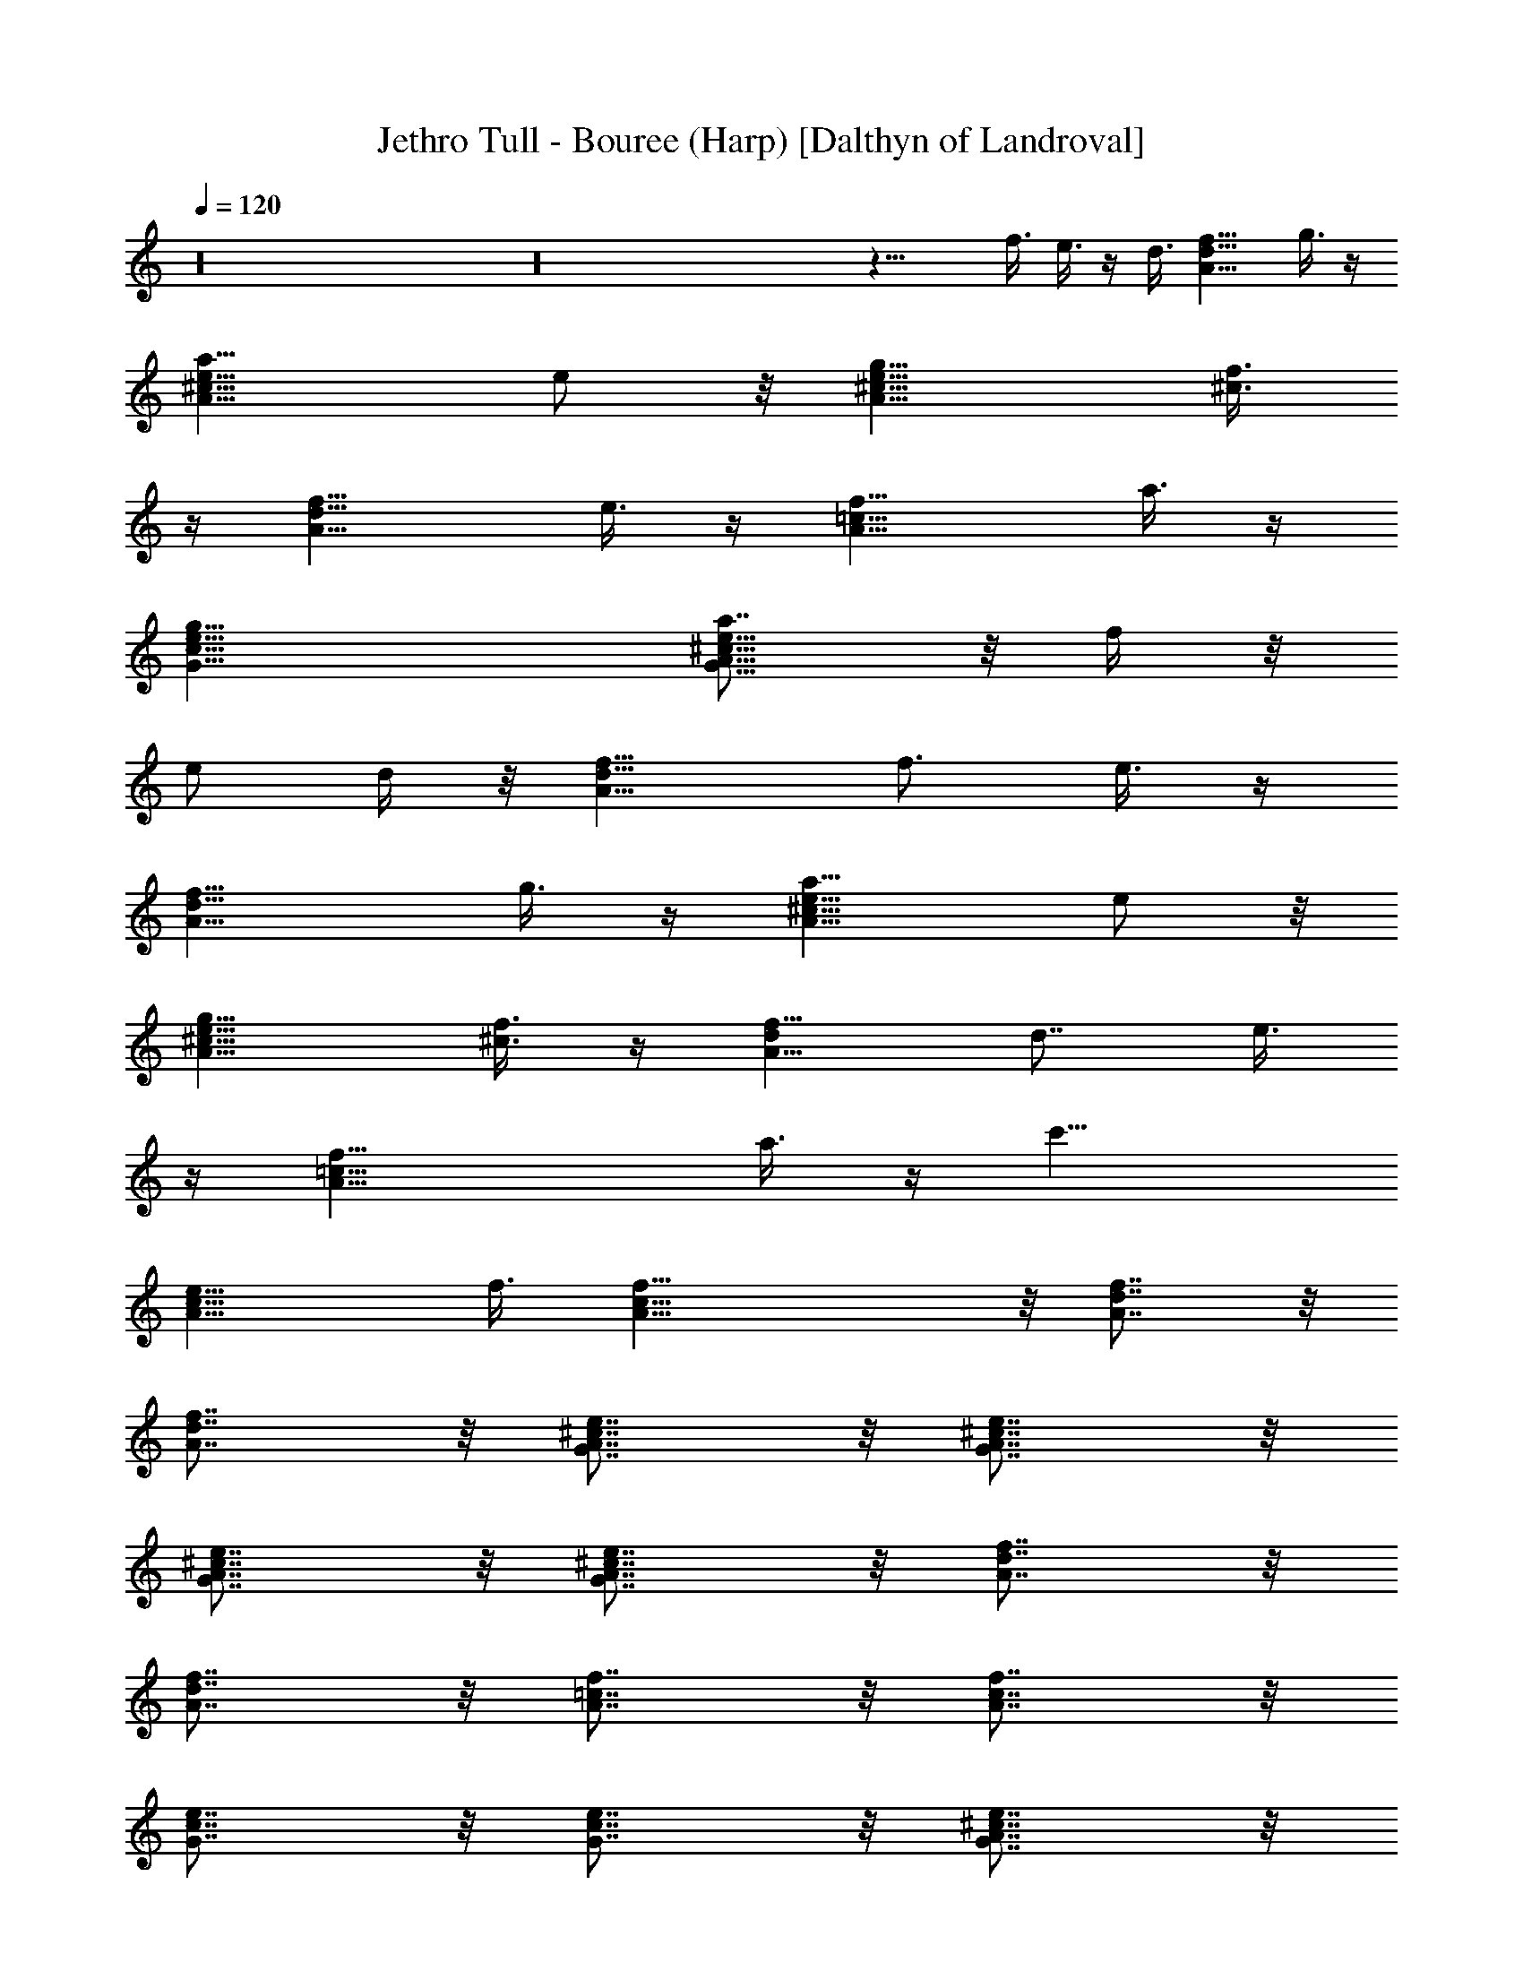 X:1
T:Jethro Tull - Bouree (Harp) [Dalthyn of Landroval]
L:1/4
Q:120
K:C
z16 z16 z21/8 f3/8 e3/8 z/4 d3/8 [A11/8d11/8f11/8z] g3/8 z/4
[a11/8A15/8^c15/8e11/8] e/2 z/8 [g11/8A11/8^c11/8e11/8] [f3/8^c3/8]
z/4 [d15/8A15/8f15/8z11/8] e3/8 z/4 [f15/8A15/8=c15/8z11/8] a3/8 z/4
[g19/8e19/8c19/8G19/8] [a7/8G15/8A15/8^c15/8e11/8] z/8 f/4 z/8
[e/2z/4] d/4 z/8 [A11/8d11/8f5/8] [f3/4z3/8] e3/8 z/4
[d15/8A15/8f15/8z11/8] g3/8 z/4 [a11/8A15/8^c15/8e11/8] e/2 z/8
[g11/8A11/8^c11/8e11/8] [f3/8^c3/8] z/4 [dA15/8f15/8] [d7/8z3/8] e3/8
z/4 [f19/8A19/8=c19/8z11/8] a3/8 z/4 [c'15/8z3/8]
[A15/8c15/8e15/8z13/8] f3/8 [f31/8A31/8c31/8] z/8 [A7/8d7/8f7/8] z/8
[A7/8d7/8f7/8] z/8 [e7/8^c7/8A7/8G7/8] z/8 [e7/8^c7/8A7/8G7/8] z/8
[e7/8^c7/8A7/8G7/8] z/8 [G7/8A7/8^c7/8e7/8] z/8 [f7/8d7/8A7/8] z/8
[f7/8d7/8A7/8] z/8 [f7/8=c7/8A7/8] z/8 [A7/8c7/8f7/8] z/8
[e7/8c7/8G7/8] z/8 [e7/8c7/8G7/8] z/8 [^c7/8e7/8A7/8G7/8] z/8
[G7/8A7/8^c7/8e7/8] z/8 [F7/8A7/8d7/8] z/8 [d7/8A7/8F7/8] z/8
[A7/8d7/8f7/8] z/8 [A7/8d7/8f7/8] z/8 [G7/8A7/8^c7/8e7/8] z/8
[e7/8^c7/8A7/8G7/8] z/8 [^G7/8B7/8e7/8] z/8 [^G7/8B7/8e7/8] z/8
[A7/8d7/8f7/8] z/8 [f7/8d7/8A7/8] z/8 [A7/8=c7/8f7/8] z/8
[A7/8c7/8f7/8] z/8 [=G7/8c7/8e7/8] z/8 [e7/8c7/8G7/8] z/8
[A7/8c7/8f7/8] z/8 [A7/8c7/8f7/8] z/8 [A7/8c7/8f7/8] z/8
[G7/8A7/8^c7/8e7/8] z/8 [A7/8d7/8f7/8] z/8 [A7/8d7/8f7/8] z/8
[e7/8^c7/8A7/8G7/8] z/8 [e7/8^c7/8A7/8G7/8] z/8 [=c7/8G7/8E7/8] z/8
[E7/8G7/8c7/8] z/8 [F7/8A7/8d7/8] z/8 [d7/8A7/8F7/8] z/8
[c7/8G7/8E7/8] z/8 [E7/8G7/8c7/8] z/8 [F7/8A7/8d7/8] z/8
[d7/8A7/8F7/8] z/8 [^c7/8e7/8A7/8G7/8] z/8 [G7/8A7/8^c7/8e7/8] z/8
[F7/8A7/8d7/8] z/8 [d7/8A7/8F7/8] z/8 [A7/8d7/8f7/8] z/8
[A7/8d7/8f7/8] z/8 [e7/8^c7/8A7/8G7/8] z/8 [e7/8^c7/8A7/8G7/8] z/8
[=c7/8G7/8E7/8] z/8 [E7/8G7/8c7/8] z/8 [F7/8A7/8d7/8] z/8
[d7/8A7/8F7/8] z/8 [c7/8G7/8E7/8] z/8 [E7/8G7/8c7/8] z/8
[F7/8A7/8d7/8] z/8 [d7/8A7/8F7/8] z/8 [^c7/8e7/8A7/8G7/8] z/8
[G7/8A7/8^c7/8e7/8] z/8 [F7/8A7/8d7/8] z/8 [d7/8A7/8F7/8] z/8
[f3/8d3/8A3/8] z61/8 [f3/8d3/8A3/8] z61/8 d3/8 z/8 d3/8 z/8 =c/4 f3/8
z19/8 e7/8 z/8 d7/8 z/8 c'/4 a/4 g3/8 z/8 a7/8 z69/8 [A3/8d3/8f3/8]
z/8 [f7/8d7/8A7/8] z5/8 [A3/8d3/8f3/8] z/8 [f7/8d7/8A7/8] z5/8
[G3/8^A3/8d3/8f3/8] z/8 [f5/8d5/8^A5/8G5/8] z/8
[f17/8d17/8^A17/8G17/8] z5/8 [=A3/8d3/8f3/8] z/8 [f7/8d7/8A7/8] z5/8
[A3/8d3/8f3/8] z/8 [f7/8d7/8A7/8] z5/8 [G3/8^A3/8d3/8f3/8] z/8
[f5/8d5/8^A5/8G5/8] z/8 [f17/8d17/8^A17/8G17/8] z5/8 [=A3/8d3/8f3/8]
z/8 [f7/8d7/8A7/8] z5/8 [A3/8d3/8f3/8] z/8 [f7/8d7/8A7/8] z5/8
[G3/8^A3/8d3/8f3/8] z/8 [f5/8d5/8^A5/8G5/8] z/8
[f17/8d17/8^A17/8G17/8] z5/8 [=A3/8d3/8f3/8] z/8 [f7/8d7/8A7/8] z5/8
[A3/8d3/8f3/8] z/8 [f7/8d7/8A7/8] z5/8 [G3/8^A3/8d3/8f3/8] z/8
[f5/8d5/8^A5/8G5/8] z/8 [f17/8d17/8^A17/8G17/8] z5/8 [=A3/8d3/8f3/8]
z/8 [f7/8d7/8A7/8] z5/8 [A3/8d3/8f3/8] z/8 [f7/8d7/8A7/8] z/8
[c7/8e7/8g7/8] z/8 [g5/8e5/8c5/8] z/8 [d9/8f9/8a9/8] z/8
[d7/8f7/8a7/8] z/8 [c7/8e7/8g7/8] z/8 [g5/8e5/8c5/8] z/8
[d9/8f9/8a9/8] z/8 [d7/8f7/8a7/8] z/8 [^c7/8e7/8g7/8a7/8] z/8
[a5/8g5/8e5/8^c5/8] z/8 [d9/8f9/8a9/8] z/8 [d7/8f7/8a7/8] z/8
[d7/8f7/8a7/8] z/8 [a5/8f5/8d5/8] z/8 [^c9/8e9/8g9/8a9/8] z/8
[^c7/8e7/8g7/8a7/8] z/8 [=c7/8e7/8g7/8] z/8 [g5/8e5/8c5/8] z/8
[d9/8f9/8a9/8] z/8 [d7/8f7/8a7/8] z/8 [c7/8e7/8g7/8] z/8
[g5/8e5/8c5/8] z/8 [d9/8f9/8a9/8] z/8 [d7/8f7/8a7/8] z/8
[^c7/8e7/8g7/8a7/8] z/8 [a5/8g5/8e5/8^c5/8] z/8 [d9/8f9/8a9/8] z/8
[d7/8f7/8a7/8] z/8 [d15/8f15/8a15/8] z/8 [^c15/8e15/8a15/8] z/8
[A15/8^c15/8g15/8] z/8 [A15/8d15/8f15/8] z/8 [A15/8=c15/8f15/8] z/8
[c15/8e15/8g15/8] z/8 [A15/8^c15/8e15/8g15/8] z/8 [d15/8f15/8a15/8]
z/8 [d15/8f15/8a15/8] z/8 [^c15/8e15/8a15/8] z/8
[A15/8^c15/8e15/8g15/8] z/8 [A15/8d15/8f15/8] z/8 [A15/8=c15/8f15/8]
z/8 [c15/8e15/8g15/8] z/8 [A7/8f7/8c7/8] z/8 [f7/8A7/8c7/8] z/8
[A11/8f11/8c11/8] z16 z16 z16 z13/4 f3/8 z/4 a11/8 a/8 z/4 g/8 z/8
a/4 z/8 d7/8 z/8 c'3/8 z/4 a7/4 g/8 z/8 f/4 z/8 g7/8 z/8 a3/8 z/4
g11/8 g3/8 z/4 a11/8 f/8 z/4 e/8 z/8 d/4 z9/8 e3/8 z/4 d11/8 g3/8 z/4
a11/8 e3/8 z/4 g11/8 f3/8 z/4 d7/8 z/2 e3/8 z/4 f11/8 a3/8 z/4 c'15/8
z/8 f3/8 f15/8 z3/4 f3/8 e3/8 z/4 d3/8 [A15/8d15/8f15/8z] g3/8 z/4
[a11/8z3/8] [G15/8A15/8^c15/8e] [e7/8z5/8] g3/8
[A15/8^c15/8e15/8g15/8z] f3/8 z/4 d3/8 [A15/8d15/8f13/8z] e3/8 z/4
f3/8 [A15/8=c15/8f15/8z] a3/8 z/4 [g11/8z3/8] [G15/8c15/8e15/8z] g3/8
z/4 [a11/8z3/8] [G15/8A15/8^c15/8e11/8z] f/4 z/8 [e/2z/4] d/4 z/8
[A15/8d13/8f5/8] [f5/4z3/8] e3/8 z/4 d3/8 [A15/8d15/8f15/8z] g3/8 z/4
[a11/8z3/8] [G15/8A15/8^c15/8e] [e7/8z5/8] g3/8
[A15/8^c15/8e15/8g15/8z] f3/8 z/4 d3/8 [A15/8d15/8f13/8z] e3/8 z/4
f3/8 [A15/8=c15/8f15/8z] a3/8 z/4 [c'15/8z3/8] [G15/8c15/8e15/8z13/8]
f3/8 [f21/8A23/8c23/8] f3/8 e3/8 z/4 [d15/8A15/8f15/8z11/8] g3/8 z/4
[a11/8G15/8A15/8^c15/8e11/8] e/2 z/8 [g15/8A15/8^c15/8e15/8z11/8]
f3/8 z/4 [d15/8A15/8f15/8z11/8] e3/8 z/4 [f15/8A15/8=c15/8z11/8] a3/8
z/4 [g11/8G15/8c15/8e15/8] g3/8 z/4 [a11/8G15/8A15/8^c15/8e7/4] f/8
z/4 e/8 z/8 [d15/8A15/8f] [f7/8z3/8] e3/8 z/4 [d15/8A15/8f15/8z11/8]
g3/8 z/4 [a11/8G15/8A15/8^c15/8e11/8] e/2 z/8
[g15/8A15/8^c15/8e15/8z11/8] f3/8 z/4 [d15/8A15/8f15/8z11/8] e3/8 z/4
[f15/8A15/8=c15/8z11/8] a3/8 z/4 [a11/8G19/8A19/8c19/8e19/8] z7
[d23/4f23/4] 